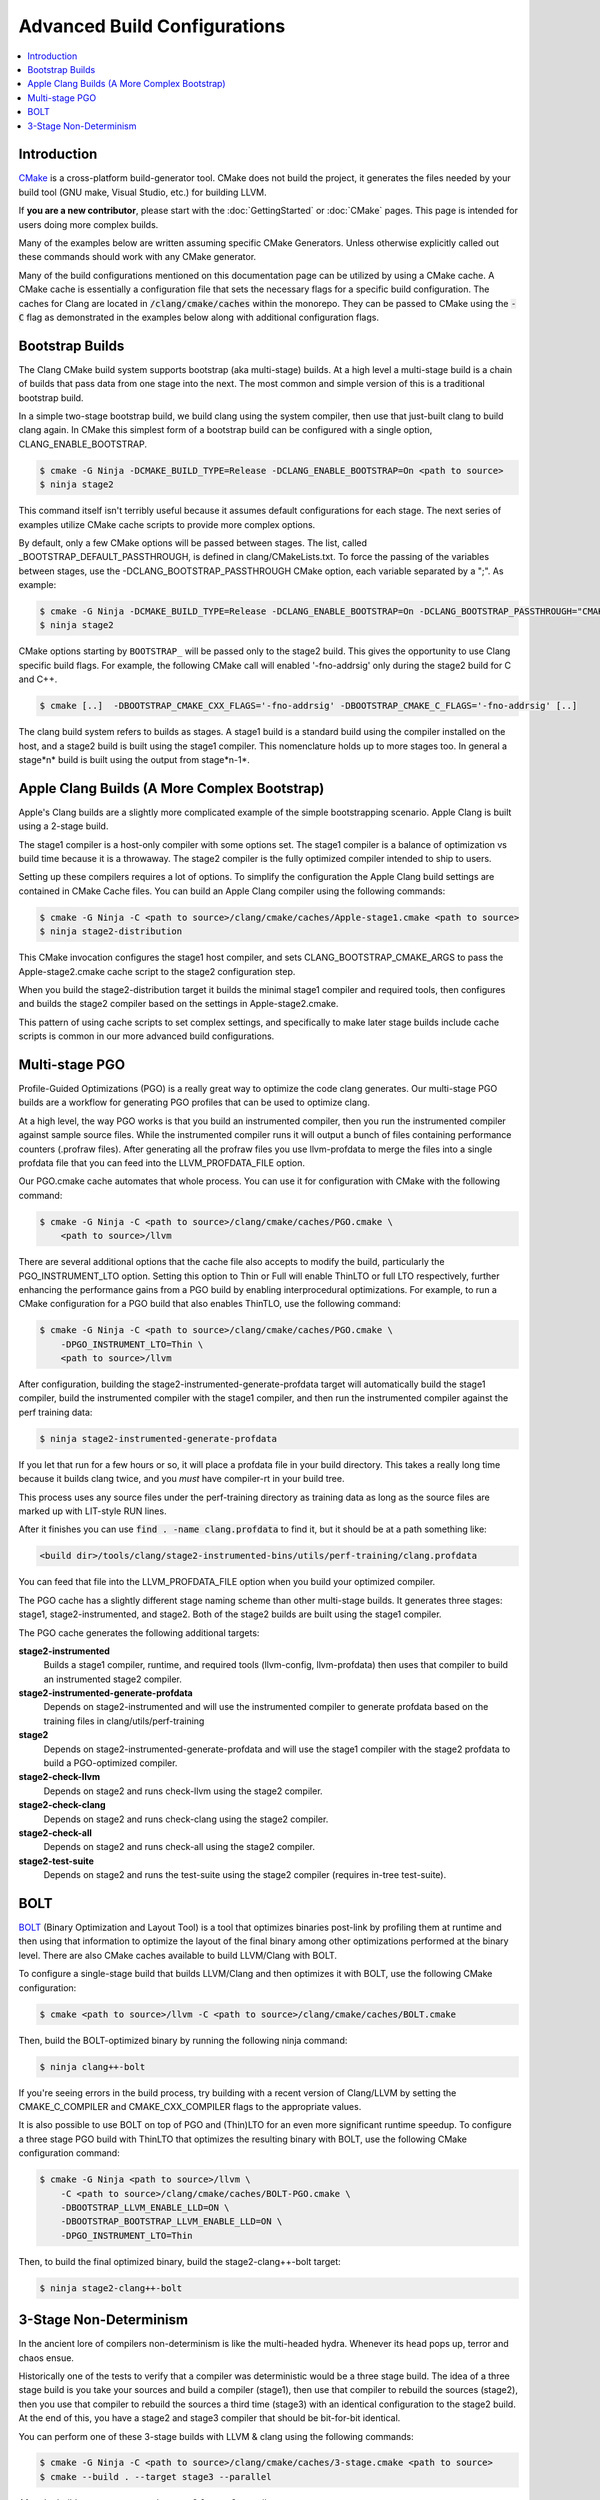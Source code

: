 =============================
Advanced Build Configurations
=============================

.. contents::
   :local:

Introduction
============

`CMake <http://www.cmake.org/>`_ is a cross-platform build-generator tool. CMake
does not build the project, it generates the files needed by your build tool
(GNU make, Visual Studio, etc.) for building LLVM.

If **you are a new contributor**, please start with the :doc:`GettingStarted` or
:doc:`CMake` pages. This page is intended for users doing more complex builds.

Many of the examples below are written assuming specific CMake Generators.
Unless otherwise explicitly called out these commands should work with any CMake
generator.

Many of the build configurations mentioned on this documentation page can be
utilized by using a CMake cache. A CMake cache is essentially a configuration
file that sets the necessary flags for a specific build configuration. The caches
for Clang are located in :code:`/clang/cmake/caches` within the monorepo. They
can be passed to CMake using the :code:`-C` flag as demonstrated in the examples
below along with additional configuration flags.

Bootstrap Builds
================

The Clang CMake build system supports bootstrap (aka multi-stage) builds. At a
high level a multi-stage build is a chain of builds that pass data from one
stage into the next. The most common and simple version of this is a traditional
bootstrap build.

In a simple two-stage bootstrap build, we build clang using the system compiler,
then use that just-built clang to build clang again. In CMake this simplest form
of a bootstrap build can be configured with a single option,
CLANG_ENABLE_BOOTSTRAP.

.. code-block:: console

  $ cmake -G Ninja -DCMAKE_BUILD_TYPE=Release -DCLANG_ENABLE_BOOTSTRAP=On <path to source>
  $ ninja stage2

This command itself isn't terribly useful because it assumes default
configurations for each stage. The next series of examples utilize CMake cache
scripts to provide more complex options.

By default, only a few CMake options will be passed between stages.
The list, called _BOOTSTRAP_DEFAULT_PASSTHROUGH, is defined in clang/CMakeLists.txt.
To force the passing of the variables between stages, use the -DCLANG_BOOTSTRAP_PASSTHROUGH
CMake option, each variable separated by a ";". As example:

.. code-block:: console

  $ cmake -G Ninja -DCMAKE_BUILD_TYPE=Release -DCLANG_ENABLE_BOOTSTRAP=On -DCLANG_BOOTSTRAP_PASSTHROUGH="CMAKE_INSTALL_PREFIX;CMAKE_VERBOSE_MAKEFILE" <path to source>
  $ ninja stage2

CMake options starting by ``BOOTSTRAP_`` will be passed only to the stage2 build.
This gives the opportunity to use Clang specific build flags.
For example, the following CMake call will enabled '-fno-addrsig' only during
the stage2 build for C and C++.

.. code-block:: console

  $ cmake [..]  -DBOOTSTRAP_CMAKE_CXX_FLAGS='-fno-addrsig' -DBOOTSTRAP_CMAKE_C_FLAGS='-fno-addrsig' [..]

The clang build system refers to builds as stages. A stage1 build is a standard
build using the compiler installed on the host, and a stage2 build is built
using the stage1 compiler. This nomenclature holds up to more stages too. In
general a stage*n* build is built using the output from stage*n-1*.

Apple Clang Builds (A More Complex Bootstrap)
=============================================

Apple's Clang builds are a slightly more complicated example of the simple
bootstrapping scenario. Apple Clang is built using a 2-stage build.

The stage1 compiler is a host-only compiler with some options set. The stage1
compiler is a balance of optimization vs build time because it is a throwaway.
The stage2 compiler is the fully optimized compiler intended to ship to users.

Setting up these compilers requires a lot of options. To simplify the
configuration the Apple Clang build settings are contained in CMake Cache files.
You can build an Apple Clang compiler using the following commands:

.. code-block:: console

  $ cmake -G Ninja -C <path to source>/clang/cmake/caches/Apple-stage1.cmake <path to source>
  $ ninja stage2-distribution

This CMake invocation configures the stage1 host compiler, and sets
CLANG_BOOTSTRAP_CMAKE_ARGS to pass the Apple-stage2.cmake cache script to the
stage2 configuration step.

When you build the stage2-distribution target it builds the minimal stage1
compiler and required tools, then configures and builds the stage2 compiler
based on the settings in Apple-stage2.cmake.

This pattern of using cache scripts to set complex settings, and specifically to
make later stage builds include cache scripts is common in our more advanced
build configurations.

Multi-stage PGO
===============

Profile-Guided Optimizations (PGO) is a really great way to optimize the code
clang generates. Our multi-stage PGO builds are a workflow for generating PGO
profiles that can be used to optimize clang.

At a high level, the way PGO works is that you build an instrumented compiler,
then you run the instrumented compiler against sample source files. While the
instrumented compiler runs it will output a bunch of files containing
performance counters (.profraw files). After generating all the profraw files
you use llvm-profdata to merge the files into a single profdata file that you
can feed into the LLVM_PROFDATA_FILE option.

Our PGO.cmake cache automates that whole process. You can use it for
configuration with CMake with the following command:

.. code-block:: console

  $ cmake -G Ninja -C <path to source>/clang/cmake/caches/PGO.cmake \
      <path to source>/llvm

There are several additional options that the cache file also accepts to modify
the build, particularly the PGO_INSTRUMENT_LTO option. Setting this option to
Thin or Full will enable ThinLTO or full LTO respectively, further enhancing
the performance gains from a PGO build by enabling interprocedural
optimizations. For example, to run a CMake configuration for a PGO build
that also enables ThinTLO, use the following command:

.. code-block:: console

  $ cmake -G Ninja -C <path to source>/clang/cmake/caches/PGO.cmake \
      -DPGO_INSTRUMENT_LTO=Thin \
      <path to source>/llvm

After configuration, building the stage2-instrumented-generate-profdata target
will automatically build the stage1 compiler, build the instrumented compiler
with the stage1 compiler, and then run the instrumented compiler against the
perf training data:

.. code-block:: console

  $ ninja stage2-instrumented-generate-profdata

If you let that run for a few hours or so, it will place a profdata file in your
build directory. This takes a really long time because it builds clang twice,
and you *must* have compiler-rt in your build tree.

This process uses any source files under the perf-training directory as training
data as long as the source files are marked up with LIT-style RUN lines.

After it finishes you can use :code:`find . -name clang.profdata` to find it, but it
should be at a path something like:

.. code-block:: console

  <build dir>/tools/clang/stage2-instrumented-bins/utils/perf-training/clang.profdata

You can feed that file into the LLVM_PROFDATA_FILE option when you build your
optimized compiler.

The PGO cache has a slightly different stage naming scheme than other
multi-stage builds. It generates three stages: stage1, stage2-instrumented, and
stage2. Both of the stage2 builds are built using the stage1 compiler.

The PGO cache generates the following additional targets:

**stage2-instrumented**
  Builds a stage1 compiler, runtime, and required tools (llvm-config,
  llvm-profdata) then uses that compiler to build an instrumented stage2 compiler.

**stage2-instrumented-generate-profdata**
  Depends on stage2-instrumented and will use the instrumented compiler to
  generate profdata based on the training files in clang/utils/perf-training

**stage2**
  Depends on stage2-instrumented-generate-profdata and will use the stage1
  compiler with the stage2 profdata to build a PGO-optimized compiler.

**stage2-check-llvm**
  Depends on stage2 and runs check-llvm using the stage2 compiler.

**stage2-check-clang**
  Depends on stage2 and runs check-clang using the stage2 compiler.

**stage2-check-all**
  Depends on stage2 and runs check-all using the stage2 compiler.

**stage2-test-suite**
  Depends on stage2 and runs the test-suite using the stage2 compiler (requires
  in-tree test-suite).

BOLT
====

`BOLT <https://github.com/llvm/llvm-project/blob/main/bolt/README.md>`_
(Binary Optimization and Layout Tool) is a tool that optimizes binaries
post-link by profiling them at runtime and then using that information to
optimize the layout of the final binary among other optimizations performed
at the binary level. There are also CMake caches available to build
LLVM/Clang with BOLT.

To configure a single-stage build that builds LLVM/Clang and then optimizes
it with BOLT, use the following CMake configuration:

.. code-block:: console

  $ cmake <path to source>/llvm -C <path to source>/clang/cmake/caches/BOLT.cmake

Then, build the BOLT-optimized binary by running the following ninja command:

.. code-block:: console

  $ ninja clang++-bolt

If you're seeing errors in the build process, try building with a recent
version of Clang/LLVM by setting the CMAKE_C_COMPILER and
CMAKE_CXX_COMPILER flags to the appropriate values.

It is also possible to use BOLT on top of PGO and (Thin)LTO for an even more
significant runtime speedup. To configure a three stage PGO build with ThinLTO
that optimizes the resulting binary with BOLT, use the following CMake
configuration command:

.. code-block:: console

  $ cmake -G Ninja <path to source>/llvm \
      -C <path to source>/clang/cmake/caches/BOLT-PGO.cmake \
      -DBOOTSTRAP_LLVM_ENABLE_LLD=ON \
      -DBOOTSTRAP_BOOTSTRAP_LLVM_ENABLE_LLD=ON \
      -DPGO_INSTRUMENT_LTO=Thin

Then, to build the final optimized binary, build the stage2-clang++-bolt
target:

.. code-block:: console

  $ ninja stage2-clang++-bolt

3-Stage Non-Determinism
=======================

In the ancient lore of compilers non-determinism is like the multi-headed hydra.
Whenever its head pops up, terror and chaos ensue.

Historically one of the tests to verify that a compiler was deterministic would
be a three stage build. The idea of a three stage build is you take your sources
and build a compiler (stage1), then use that compiler to rebuild the sources
(stage2), then you use that compiler to rebuild the sources a third time
(stage3) with an identical configuration to the stage2 build. At the end of
this, you have a stage2 and stage3 compiler that should be bit-for-bit
identical.

You can perform one of these 3-stage builds with LLVM & clang using the
following commands:

.. code-block:: console

  $ cmake -G Ninja -C <path to source>/clang/cmake/caches/3-stage.cmake <path to source>
  $ cmake --build . --target stage3 --parallel

After the build you can compare the stage2 & stage3 compilers.
